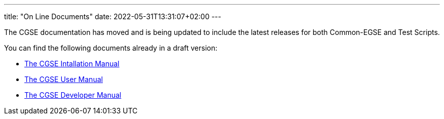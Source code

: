 ---
title: "On Line Documents"
date: 2022-05-31T13:31:07+02:00
---

The CGSE documentation has moved and is being updated to include the latest releases for both Common-EGSE and Test Scripts.

You can find the following documents already in a draft version:

* link:../../asciidocs/installation-guide.html[The CGSE Intallation Manual]
* link:../../asciidocs/user-manual.html[The CGSE User Manual]
* link:../../asciidocs/developer-manual.html[The CGSE Developer Manual]
